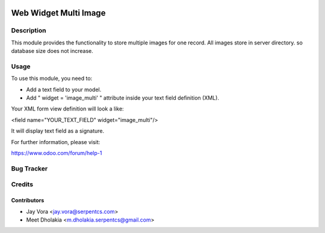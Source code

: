 .. image:: https://img.shields.io/badge/licence-LGPL--3-blue.svg
   :alt: License: LGPL-3

=======================
Web Widget Multi Image
=======================

Description
===========

This module provides the functionality to store multiple images for one record.
All images store in server directory. so database size does not increase.

Usage
=====

To use this module, you need to:

- Add a text field to your model.
- Add " widget = 'image_multi' " attribute inside your text field definition (XML).

Your XML form view definition will look a like:

<field name="YOUR_TEXT_FIELD" widget="image_multi"/>

It will display text field as a signature.

For further information, please visit:

https://www.odoo.com/forum/help-1


Bug Tracker
===========

Credits
=======

Contributors
------------

* Jay Vora <jay.vora@serpentcs.com>
* Meet Dholakia <m.dholakia.serpentcs@gmail.com>

